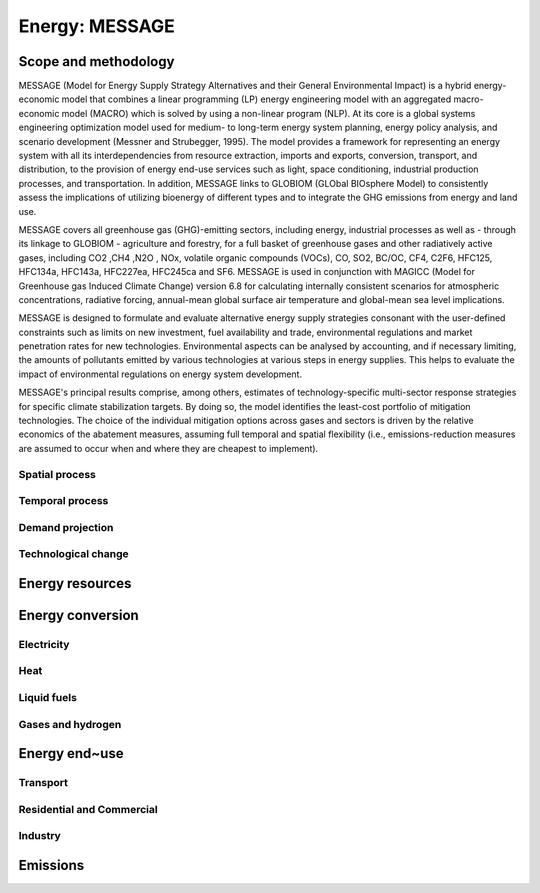 Energy: MESSAGE
----
Scope and methodology
~~~~
MESSAGE (Model for Energy Supply Strategy Alternatives and their General Environmental Impact) is a hybrid energy-economic model that combines a linear programming (LP) energy engineering model with an aggregated macro-economic model (MACRO) which is solved by using a non-linear program (NLP). At its core is a global systems engineering optimization model used for medium- to long-term energy system planning, energy policy analysis, and scenario development (Messner and Strubegger, 1995). The model provides a framework for representing an energy system with all its interdependencies from resource extraction, imports and exports, conversion, transport, and distribution, to the provision of energy end-use services such as light, space conditioning, industrial production processes, and transportation. In addition, MESSAGE links to GLOBIOM (GLObal BIOsphere Model) to consistently assess the implications of utilizing bioenergy of different types and to integrate the GHG emissions from energy and land use.

MESSAGE covers all greenhouse gas (GHG)-emitting sectors, including energy, industrial processes as well as - through its linkage to GLOBIOM - agriculture and forestry, for a full basket of greenhouse gases and other radiatively active gases, including CO2 ,CH4 ,N2O , NOx, volatile organic compounds (VOCs), CO, SO2, BC/OC, CF4, C2F6, HFC125, HFC134a, HFC143a, HFC227ea, HFC245ca and SF6. MESSAGE is used in conjunction with MAGICC (Model for Greenhouse gas Induced Climate Change) version 6.8 for calculating internally consistent scenarios for atmospheric concentrations, radiative forcing, annual-mean global surface air temperature and global-mean sea level implications.

MESSAGE is designed to formulate and evaluate alternative energy supply strategies consonant with the user-defined constraints such as limits on new investment, fuel availability and trade, environmental regulations and market penetration rates for new technologies. Environmental aspects can be analysed by accounting, and if necessary limiting, the amounts of pollutants emitted by various technologies at various steps in energy supplies. This helps to evaluate the impact of environmental regulations on energy system development.

MESSAGE's principal results comprise, among others, estimates of technology-specific multi-sector response strategies for specific climate stabilization targets. By doing so, the model identifies the least-cost portfolio of mitigation technologies. The choice of the individual mitigation options across gases and sectors is driven by the relative economics of the abatement measures, assuming full temporal and spatial flexibility (i.e., emissions-reduction measures are assumed to occur when and where they are cheapest to implement).

Spatial process
++++
Temporal process
++++
Demand projection
++++
Technological change
++++

Energy resources
~~~~
Energy conversion
~~~~
Electricity
++++
Heat
++++
Liquid fuels
++++
Gases and hydrogen
++++

Energy end~use
~~~~
Transport
++++
Residential and Commercial
++++
Industry
++++

Emissions
~~~~

